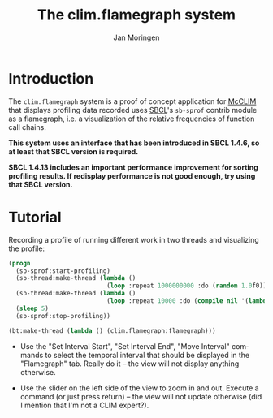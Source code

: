 #+TITLE:    The clim.flamegraph system
#+AUTHOR:   Jan Moringen
#+EMAIL:    jmoringe@techfak.uni-bielefeld.de
#+LANGUAGE: en

* Introduction

  The ~clim.flamegraph~ system is a proof of concept application for
  [[https://common-lisp.net/project/mcclim/][McCLIM]] that displays profiling data recorded uses [[http://sbcl.org][SBCL]]'s ~sb-sprof~
  contrib module as a flamegraph, i.e. a visualization of the relative
  frequencies of function call chains.

  *This system uses an interface that has been introduced in SBCL 1.4.6, so at least that SBCL version is required.*

  *SBCL 1.4.13 includes an important performance improvement for sorting profiling results. If redisplay performance is not good enough, try using that SBCL version.*

  [[file:screenshots/screenshot-1.png]]

* Tutorial

  Recording a profile of running different work in two threads and
  visualizing the profile:

  #+BEGIN_SRC lisp
    (progn
      (sb-sprof:start-profiling)
      (sb-thread:make-thread (lambda ()
                               (loop :repeat 1000000000 :do (random 1.0f0))))
      (sb-thread:make-thread (lambda ()
                               (loop :repeat 10000 :do (compile nil '(lambda (x) (1+ x))))))
      (sleep 5)
      (sb-sprof:stop-profiling))

    (bt:make-thread (lambda () (clim.flamegraph:flamegraph)))
  #+END_SRC

  + Use the "Set Interval Start", "Set Interval End", "Move Interval"
    commands to select the temporal interval that should be displayed
    in the "Flamegraph" tab. Really do it -- the view will not display
    anything otherwise.

  + Use the slider on the left side of the view to zoom in and
    out. Execute a command (or just press return) -- the view will not
    update otherwise (did I mention that I'm not a CLIM expert?).
